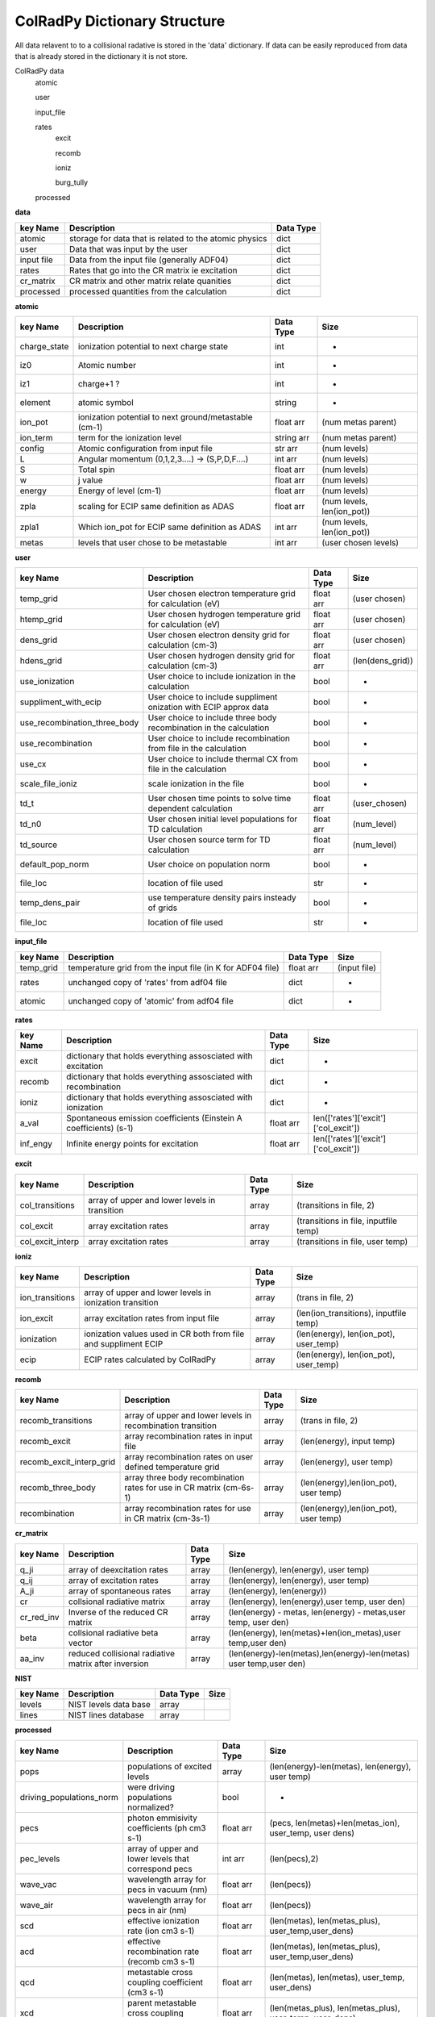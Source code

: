 .. _colradpy_dict:
=============================
ColRadPy Dictionary Structure
=============================

All data relavent to to a collisional radative is stored in the 'data' dictionary.
If data can be easily reproduced from data that is already stored in the dictionary
it is not store.


ColRadPy data
    atomic
    
    user
    
    input_file
    
    rates
        excit
        
        recomb
        
        ioniz
        
        burg_tully
        
    processed

    
**data**


+-------------------+-------------------------------------------------------+----------------+
|  key Name         | Description                                           | Data Type      |
+===================+=======================================================+================+
| atomic            |storage for data that is related to the atomic physics | dict           |
+-------------------+-------------------------------------------------------+----------------+
| user              | Data that was input by the user                       | dict           |
+-------------------+-------------------------------------------------------+----------------+
| input file        | Data from the input file (generally ADF04)            | dict           |
+-------------------+-------------------------------------------------------+----------------+
| rates             | Rates that go into the CR matrix ie excitation        | dict           |
+-------------------+-------------------------------------------------------+----------------+
| cr_matrix         | CR matrix and other matrix relate quanities           | dict           |
+-------------------+-------------------------------------------------------+----------------+
| processed         | processed quantities from the calculation             | dict           |
+-------------------+-------------------------------------------------------+----------------+


**atomic**


+-------------------+------------------------------------------------------+----------------+----------------------------------+
|  key Name         | Description                                          | Data Type      |     Size                         |
+===================+======================================================+================+==================================+
| charge_state      | ionization potential to next charge state            |  int           |      -                           |
+-------------------+------------------------------------------------------+----------------+----------------------------------+
| iz0               |  Atomic number                                       |  int           |      -                           |
+-------------------+------------------------------------------------------+----------------+----------------------------------+
| iz1               |  charge+1 ?                                          |  int           |      -                           |
+-------------------+------------------------------------------------------+----------------+----------------------------------+
| element           |  atomic symbol                                       |  string        |      -                           |
+-------------------+------------------------------------------------------+----------------+----------------------------------+
| ion_pot           | ionization potential to next ground/metastable (cm-1)| float arr      | (num metas parent)               |
+-------------------+------------------------------------------------------+----------------+----------------------------------+
| ion_term          | term for the ionization level                        | string arr     | (num metas parent)               |
+-------------------+------------------------------------------------------+----------------+----------------------------------+
| config            | Atomic configuration from input file                 | str arr        | (num levels)                     |
+-------------------+------------------------------------------------------+----------------+----------------------------------+
|       L           | Angular momentum (0,1,2,3....) -> (S,P,D,F....)      | int arr        | (num levels)                     |
+-------------------+------------------------------------------------------+----------------+----------------------------------+
|       S           | Total spin                                           | float arr      | (num levels)                     |
+-------------------+------------------------------------------------------+----------------+----------------------------------+
|  w                | j value                                              | float arr      | (num levels)                     |
+-------------------+------------------------------------------------------+----------------+----------------------------------+
|  energy           | Energy of level (cm-1)                               | float arr      | (num levels)                     |
+-------------------+------------------------------------------------------+----------------+----------------------------------+
|  zpla             | scaling for ECIP same definition as ADAS             | float arr      | (num levels, len(ion_pot))       |
+-------------------+------------------------------------------------------+----------------+----------------------------------+
|  zpla1            | Which ion_pot for ECIP same definition as ADAS       | int arr        | (num levels, len(ion_pot))       |
+-------------------+------------------------------------------------------+----------------+----------------------------------+
|  metas            | levels that user chose to be metastable              | int arr        | (user chosen levels)             |
+-------------------+------------------------------------------------------+----------------+----------------------------------+



**user**


+---------------------------------+-------------------------------------------------------------------+----------------+----------------------------------+
|  key Name                       | Description                                                       | Data Type      |     Size                         |
+=================================+===================================================================+================+==================================+
| temp_grid                       | User chosen electron temperature grid for calculation (eV)        | float arr      | (user chosen)                    |
+---------------------------------+-------------------------------------------------------------------+----------------+----------------------------------+
| htemp_grid                      | User chosen hydrogen temperature grid for calculation (eV)        | float arr      | (user chosen)                    |
+---------------------------------+-------------------------------------------------------------------+----------------+----------------------------------+
| dens_grid                       | User chosen electron density grid for calculation (cm-3)          | float arr      | (user chosen)                    |
+---------------------------------+-------------------------------------------------------------------+----------------+----------------------------------+
| hdens_grid                      | User chosen hydrogen density grid for calculation (cm-3)          | float arr      | (len(dens_grid))                 |
+---------------------------------+-------------------------------------------------------------------+----------------+----------------------------------+
| use_ionization                  | User choice to include ionization in the calculation              | bool           | -                                |
+---------------------------------+-------------------------------------------------------------------+----------------+----------------------------------+
| suppliment_with_ecip            | User choice to include suppliment onization with ECIP approx data | bool           | -                                |
+---------------------------------+-------------------------------------------------------------------+----------------+----------------------------------+
| use_recombination_three_body    |User choice to include three body recombination in the calculation | bool           | -                                |
+---------------------------------+-------------------------------------------------------------------+----------------+----------------------------------+
| use_recombination               |User choice to include recombination from file in the calculation  | bool           | -                                |
+---------------------------------+-------------------------------------------------------------------+----------------+----------------------------------+
| use_cx                          |User choice to include thermal CX from file in the calculation     | bool           | -                                |
+---------------------------------+-------------------------------------------------------------------+----------------+----------------------------------+
| scale_file_ioniz                |scale ionization in the file                                       | bool           | -                                |
+---------------------------------+-------------------------------------------------------------------+----------------+----------------------------------+
| td_t                            |User chosen time points to solve time dependent calculation        | float arr      | (user_chosen)                    |
+---------------------------------+-------------------------------------------------------------------+----------------+----------------------------------+
| td_n0                           |User chosen initial level populations for TD calculation           | float arr      | (num_level)                      |
+---------------------------------+-------------------------------------------------------------------+----------------+----------------------------------+
| td_source                       |User chosen source term for TD calculation                         | float arr      | (num_level)                      |
+---------------------------------+-------------------------------------------------------------------+----------------+----------------------------------+
| default_pop_norm                |User choice on population norm                                     | bool           | -                                |
+---------------------------------+-------------------------------------------------------------------+----------------+----------------------------------+
| file_loc                        | location of file used                                             | str            | -                                |
+---------------------------------+-------------------------------------------------------------------+----------------+----------------------------------+
| temp_dens_pair                  | use temperature density pairs insteady of grids                   | bool           | -                                |
+---------------------------------+-------------------------------------------------------------------+----------------+----------------------------------+
| file_loc                        | location of file used                                             | str            | -                                |
+---------------------------------+-------------------------------------------------------------------+----------------+----------------------------------+

























**input_file**


+---------------------------------+-------------------------------------------------------------------+----------------+----------------------------------+
|  key Name                       | Description                                                       | Data Type      |     Size                         |
+=================================+===================================================================+================+==================================+
| temp_grid                       | temperature grid from the input file (in K for ADF04 file)        | float arr      | (input file)                     |
+---------------------------------+-------------------------------------------------------------------+----------------+----------------------------------+
| rates                           | unchanged copy of 'rates' from adf04 file                         | dict           |            -                     |
+---------------------------------+-------------------------------------------------------------------+----------------+----------------------------------+
| atomic                          | unchanged copy of 'atomic' from adf04 file                        | dict           |            -                     |
+---------------------------------+-------------------------------------------------------------------+----------------+----------------------------------+


**rates**


+---------------------------------+-------------------------------------------------------------------+----------------+---------------------------------------+
|  key Name                       | Description                                                       | Data Type      |     Size                              |
+=================================+===================================================================+================+=======================================+
|  excit                          | dictionary that holds everything assosciated with excitation      | dict           |        -                              |
+---------------------------------+-------------------------------------------------------------------+----------------+---------------------------------------+
|  recomb                         | dictionary that holds everything assosciated with recombination   | dict           |        -                              |
+---------------------------------+-------------------------------------------------------------------+----------------+---------------------------------------+
|  ioniz                          | dictionary that holds everything assosciated with ionization      | dict           |        -                              |
+---------------------------------+-------------------------------------------------------------------+----------------+---------------------------------------+
|  a_val                          | Spontaneous emission coefficients (Einstein A coefficients) (s-1) | float arr      | len(['rates']['excit']['col_excit'])  |
+---------------------------------+-------------------------------------------------------------------+----------------+---------------------------------------+
|  inf_engy                       | Infinite energy points for excitation                             | float arr      | len(['rates']['excit']['col_excit'])  |
+---------------------------------+-------------------------------------------------------------------+----------------+---------------------------------------+


**excit**


+---------------------------------+-------------------------------------------------------------------+----------------+---------------------------------------+
|  key Name                       | Description                                                       | Data Type      |     Size                              |
+=================================+===================================================================+================+=======================================+
| col_transitions                 | array of upper and lower levels in transition                     | array          | (transitions in file, 2)              |
+---------------------------------+-------------------------------------------------------------------+----------------+---------------------------------------+
| col_excit                       | array excitation rates                                            | array          | (transitions in file, inputfile temp) |
+---------------------------------+-------------------------------------------------------------------+----------------+---------------------------------------+
| col_excit_interp                | array excitation rates                                            | array          | (transitions in file, user temp)      |
+---------------------------------+-------------------------------------------------------------------+----------------+---------------------------------------+




**ioniz**


+---------------------------------+-------------------------------------------------------------------+----------------+---------------------------------------+
|  key Name                       | Description                                                       | Data Type      |     Size                              |
+=================================+===================================================================+================+=======================================+
| ion_transitions                 | array of upper and lower levels in ionization transition          | array          | (trans in file, 2)                    |
+---------------------------------+-------------------------------------------------------------------+----------------+---------------------------------------+
| ion_excit                       | array excitation rates from input file                            | array          |(len(ion_transitions), inputfile temp) |
+---------------------------------+-------------------------------------------------------------------+----------------+---------------------------------------+
| ionization                      | ionization values used in CR both from file and suppliment ECIP   | array          |(len(energy), len(ion_pot), user_temp) |
+---------------------------------+-------------------------------------------------------------------+----------------+---------------------------------------+
| ecip                            | ECIP rates calculated by ColRadPy                                 | array          |(len(energy), len(ion_pot), user_temp) |
+---------------------------------+-------------------------------------------------------------------+----------------+---------------------------------------+


**recomb**


+---------------------------------+-------------------------------------------------------------------+----------------+---------------------------------------+
|  key Name                       | Description                                                       | Data Type      |     Size                              |
+=================================+===================================================================+================+=======================================+
| recomb_transitions              | array of upper and lower levels in recombination transition       | array          | (trans in file, 2)                    |
+---------------------------------+-------------------------------------------------------------------+----------------+---------------------------------------+
| recomb_excit                    | array recombination rates in input file                           | array          | (len(energy), input temp)             |
+---------------------------------+-------------------------------------------------------------------+----------------+---------------------------------------+
| recomb_excit_interp_grid        | array recombination rates on user defined temperature grid        | array          | (len(energy), user temp)              |
+---------------------------------+-------------------------------------------------------------------+----------------+---------------------------------------+
| recomb_three_body               |array three body recombination rates for use in CR matrix (cm-6s-1)| array          | (len(energy),len(ion_pot), user temp) |
+---------------------------------+-------------------------------------------------------------------+----------------+---------------------------------------+
| recombination                   | array recombination rates for use in CR matrix (cm-3s-1)          | array          | (len(energy),len(ion_pot), user temp) |
+---------------------------------+-------------------------------------------------------------------+----------------+---------------------------------------+



**cr_matrix**


+---------------------------------+-------------------------------------------------------------------+----------------+---------------------------------------------------------------------+
|  key Name                       | Description                                                       | Data Type      |     Size                                                            |
+=================================+===================================================================+================+=====================================================================+
| q_ji                            | array of deexcitation rates                                       | array          | (len(energy), len(energy), user temp)                               |
+---------------------------------+-------------------------------------------------------------------+----------------+---------------------------------------------------------------------+
| q_ij                            | array of excitation rates                                         | array          | (len(energy), len(energy), user temp)                               |
+---------------------------------+-------------------------------------------------------------------+----------------+---------------------------------------------------------------------+
| A_ji                            | array of spontaneous rates                                        | array          | (len(energy), len(energy))                                          |
+---------------------------------+-------------------------------------------------------------------+----------------+---------------------------------------------------------------------+
| cr                              | collsional radiative matrix                                       | array          | (len(energy), len(energy),user temp, user den)                      |
+---------------------------------+-------------------------------------------------------------------+----------------+---------------------------------------------------------------------+
| cr_red_inv                      | Inverse of the reduced CR matrix                                  | array          | (len(energy) - metas, len(energy) - metas,user temp, user den)      |
+---------------------------------+-------------------------------------------------------------------+----------------+---------------------------------------------------------------------+
| beta                            | collsional radiative beta vector                                  | array          |(len(energy), len(metas)+len(ion_metas),user temp,user den)          |
+---------------------------------+-------------------------------------------------------------------+----------------+---------------------------------------------------------------------+
| aa_inv                          | reduced collisional radiative matrix after inversion              | array          |(len(energy)-len(metas),len(energy)-len(metas) user temp,user den)   |
+---------------------------------+-------------------------------------------------------------------+----------------+---------------------------------------------------------------------+




**NIST**


+---------------------------------+-------------------------------------------------------------------+----------------+---------------------------------------------------------------------+
|  key Name                       | Description                                                       | Data Type      |     Size                                                            |
+=================================+===================================================================+================+=====================================================================+
|     levels                      | NIST levels data base                                             | array          |                                                                     |
+---------------------------------+-------------------------------------------------------------------+----------------+---------------------------------------------------------------------+
|     lines                       | NIST lines database                                               | array          |                                                                     |
+---------------------------------+-------------------------------------------------------------------+----------------+---------------------------------------------------------------------+








**processed**


+---------------------------------+-------------------------------------------------------------------+----------------+--------------------------------------------------------------------------------+
|  key Name                       | Description                                                       | Data Type      |     Size                                                                       |
+=================================+===================================================================+================+================================================================================+
| pops                            | populations of excited levels                                     | array          | (len(energy)-len(metas), len(energy), user temp)                               |
+---------------------------------+-------------------------------------------------------------------+----------------+--------------------------------------------------------------------------------+
|driving_populations_norm         | were driving populations normalized?                              | bool           |                                -                                               |
+---------------------------------+-------------------------------------------------------------------+----------------+--------------------------------------------------------------------------------+
|   pecs                          | photon emmisivity coefficients (ph cm3 s-1)                       | float arr      | (pecs, len(metas)+len(metas_ion), user_temp, user dens)                        |
+---------------------------------+-------------------------------------------------------------------+----------------+--------------------------------------------------------------------------------+
|   pec_levels                    | array of upper and lower levels that correspond pecs              | int arr        | (len(pecs),2)                                                                  |
+---------------------------------+-------------------------------------------------------------------+----------------+--------------------------------------------------------------------------------+
|   wave_vac                      | wavelength array for pecs in vacuum (nm)                          | float arr      | (len(pecs))                                                                    |
+---------------------------------+-------------------------------------------------------------------+----------------+--------------------------------------------------------------------------------+
|   wave_air                      | wavelength array for pecs in air (nm)                             | float arr      | (len(pecs))                                                                    |
+---------------------------------+-------------------------------------------------------------------+----------------+--------------------------------------------------------------------------------+
|   scd                           | effective ionization rate (ion cm3 s-1)                           | float arr      | (len(metas), len(metas_plus), user_temp,user_dens)                             |
+---------------------------------+-------------------------------------------------------------------+----------------+--------------------------------------------------------------------------------+
|   acd                           | effective recombination rate (recomb cm3 s-1)                     | float arr      | (len(metas), len(metas_plus), user_temp,user_dens)                             |
+---------------------------------+-------------------------------------------------------------------+----------------+--------------------------------------------------------------------------------+
|   qcd                           | metastable cross coupling coefficient  (cm3 s-1)                  | float arr      | (len(metas), len(metas), user_temp, user_dens)                                 |
+---------------------------------+-------------------------------------------------------------------+----------------+--------------------------------------------------------------------------------+
|   xcd                           | parent metastable cross coupling coefficient  (cm3 s-1)           | float arr      | (len(metas_plus), len(metas_plus), user_temp, user_dens)                       |
+---------------------------------+-------------------------------------------------------------------+----------------+--------------------------------------------------------------------------------+
|   ccd                           | charge exchange recombination coefficient     (cm3 s-1)           | float arr      | (len(metas_plus), len(metas_plus), user_temp, user_dens)                       |
+---------------------------------+-------------------------------------------------------------------+----------------+--------------------------------------------------------------------------------+
|   pop_lvl                       | how levels are populated from other levels                        | float arr      | (len(metas_plus), len(metas_plus), user_temp, user_dens)                       |
+---------------------------------+-------------------------------------------------------------------+----------------+--------------------------------------------------------------------------------+
|   pops_no_norm                  | populations of excited states with no normalization applied       | float arr      |(len(energy)-len(metas), len(energy)-len(metas), len(metas),user_temp,user_dens)|
+---------------------------------+-------------------------------------------------------------------+----------------+--------------------------------------------------------------------------------+
|   F                             | F matrix c-1_jic_isigma (note this is different from adas deff)   | float arr      | (len(energy)-len(metas), len(metas), user_temp, user_dens)                     |
+---------------------------------+-------------------------------------------------------------------+----------------+--------------------------------------------------------------------------------+
|   split                         | hold parameters from splitting LS to LSJ (spectroscopically acc)  | dictionary     |                                 -                                              |
+---------------------------------+-------------------------------------------------------------------+----------------+--------------------------------------------------------------------------------+
|      td                         | hold parameters for the time dependent solution  | dictionary     |                |                                 -                                              |
+---------------------------------+-------------------------------------------------------------------+----------------+--------------------------------------------------------------------------------+


**split**


+---------------------------------+-------------------------------------------------------------------+----------------+--------------------------------------------------------------------------------+
|  key Name                       | Description                                                       | Data Type      |     Size                                                                       |
+=================================+===================================================================+================+================================================================================+
|         config                  | Configuration of the split levels                                 | string arr     | Length of the number of split levels in the adf04 file                         |
+---------------------------------+-------------------------------------------------------------------+----------------+--------------------------------------------------------------------------------+
|            L                    | L quantum number of the split levels                              | int arr        | (len(['split']['config']))                                                     |
+---------------------------------+-------------------------------------------------------------------+----------------+--------------------------------------------------------------------------------+
|            S                    | S quantum number of the split levels                              | int arr        | (len(['split']['config']))                                                     |
+---------------------------------+-------------------------------------------------------------------+----------------+--------------------------------------------------------------------------------+
|            j                    | j quantum number of the split levels                              | int arr        | (len(['split']['config']))                                                     |
+---------------------------------+-------------------------------------------------------------------+----------------+--------------------------------------------------------------------------------+
|           term_map              | map from the split levels back to the term in the adf04 file      | int arr        | (len(['split']['config']))                                                     |
+---------------------------------+-------------------------------------------------------------------+----------------+--------------------------------------------------------------------------------+
|           energy                | NIST energies of the split levels                                 | float arr      | (len(['split']['config']))                                                     |
+---------------------------------+-------------------------------------------------------------------+----------------+--------------------------------------------------------------------------------+
|           pecs                  | PECs values for the PECs that could be split E-dipoles only       | float arr      | (len(['split']['pecs']))                                                       |
+---------------------------------+-------------------------------------------------------------------+----------------+--------------------------------------------------------------------------------+
|           wave_air              | Wavelengths of the PECs that could be split                       | float arr      | (len(['split']['pecs']))                                                       |
+---------------------------------+-------------------------------------------------------------------+----------------+--------------------------------------------------------------------------------+
|           relative_inten        | Relative intensities of the individual PECs in multiplet          | float arr      | (len(['split']['pecs']))                                                       |
+---------------------------------+-------------------------------------------------------------------+----------------+--------------------------------------------------------------------------------+
|           pec_levels            | array of upper and lower split levels that correspond pecs        | int arr        | (len(['split']['pecs']),2)                                                     |
+---------------------------------+-------------------------------------------------------------------+----------------+--------------------------------------------------------------------------------+
|   unsplit_pec_levels            | array of unsplit upper and lower terms for the split pecs         | int arr        | (len(['split']['pecs']),2)                                                     |
+---------------------------------+-------------------------------------------------------------------+----------------+--------------------------------------------------------------------------------+
|               j_up              | hold over                                                         | int arr        | (len(pecs),2)                                                                  |
+---------------------------------+-------------------------------------------------------------------+----------------+--------------------------------------------------------------------------------+
|           j_low                 | hold over                                                         | float arr      | (len(pecs))                                                                    |
+---------------------------------+-------------------------------------------------------------------+----------------+--------------------------------------------------------------------------------+
|  unres_pec_map                  | map for the split PECs back to the unsplit PECs                   | float arr      | (len(['split']['pecs']))                                                       |
+---------------------------------+-------------------------------------------------------------------+----------------+--------------------------------------------------------------------------------+





**td**


+---------------------------------+-------------------------------------------------------------------+----------------+--------------------------------------------------------------------------------+
|  key Name                       | Description                                                       | Data Type      |     Size                                                                       |
+=================================+===================================================================+================+================================================================================+
|         td_pop                  | time dependent population                                         | float arr      | (len(energy), len(td_t), len(user_temp), len(user_dens))                       |
+---------------------------------+-------------------------------------------------------------------+----------------+--------------------------------------------------------------------------------+
|         eigenvals               | eigenvalues of the system                                         | float arr      | (len(user_temp), len(user_dens), len(energy))                                  |
+---------------------------------+-------------------------------------------------------------------+----------------+--------------------------------------------------------------------------------+
|         eigenvectors            | eigenvectors of the system                                        | float arr      | ( len(user_temp), len(user_dens), len(energy), len(energy)                     |
+---------------------------------+-------------------------------------------------------------------+----------------+--------------------------------------------------------------------------------+
|         pecs                    | time dependent PEC                                                | float arr      | (len(energy), len(td_t), len(user_temp), len(user_dens))                       |
+---------------------------------+-------------------------------------------------------------------+----------------+--------------------------------------------------------------------------------+
|         scd                     | time dependent SCD                                                | float arr      | (len(energy), len(td_t), len(user_temp), len(user_dens))                       |
+---------------------------------+-------------------------------------------------------------------+----------------+--------------------------------------------------------------------------------+
